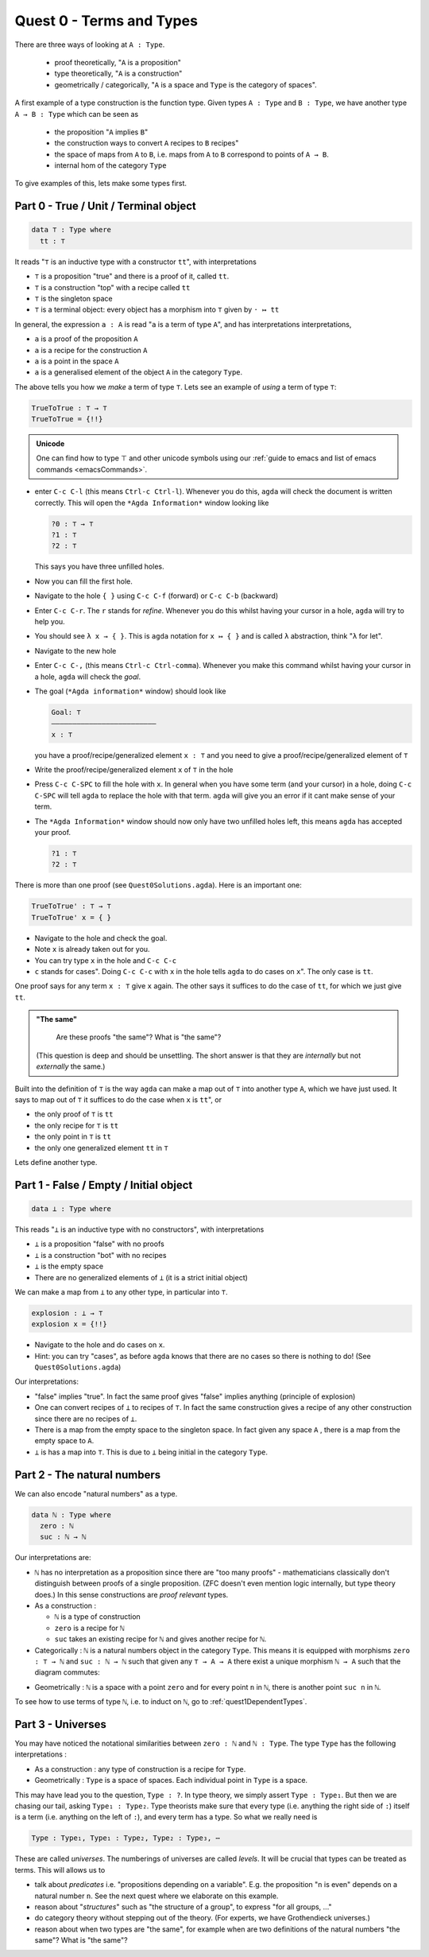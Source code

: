 .. _quest0TermsAndTypes:

*************************
Quest 0 - Terms and Types
*************************

There are three ways of looking at ``A : Type``.

  - proof theoretically, "``A`` is a proposition"
  - type theoretically, "``A`` is a construction"
  - geometrically / categorically,
    "``A`` is a space and ``Type`` is the category of spaces".

A first example of a type construction is the function type.
Given types ``A : Type`` and ``B : Type``,
we have another type ``A → B : Type`` which can be seen as

  - the proposition "``A`` implies ``B``"
  - the construction ways to convert ``A`` recipes to ``B`` recipes"
  - the space of maps from ``A`` to ``B``,
    i.e. maps from ``A`` to ``B`` correspond to points of ``A → B``.
  - internal hom of the category ``Type``

To give examples of this, lets make some types first.

Part 0 - True / Unit / Terminal object
======================================

.. code:: agda

   data ⊤ : Type where
     tt : ⊤

It reads "``⊤`` is an inductive type with a constructor ``tt``",
with interpretations

- ``⊤`` is a proposition "true" and there is a proof of it, called ``tt``.
- ``⊤`` is a construction "top" with a recipe called ``tt``
- ``⊤`` is the singleton space
- ``⊤`` is a terminal object: every object has a morphism into ``⊤`` given by ``· ↦ tt``

In general, the expression ``a : A`` is read "``a`` is a term of type ``A``",
and has interpretations interpretations,

- ``a`` is a proof of the proposition ``A``
- ``a`` is a recipe for the construction ``A``
- ``a`` is a point in the space ``A``
- ``a`` is a generalised element of the object ``A`` in the category ``Type``.

The above tells you how we *make* a term of type ``⊤``.
Lets see an example of *using* a term of type ``⊤``:

.. code:: agda

   TrueToTrue : ⊤ → ⊤
   TrueToTrue = {!!}

.. admonition:: Unicode

   One can find how to type ⊤ and other unicode symbols using
   our :ref:`guide to emacs and list of emacs commands <emacsCommands>`.

- enter ``C-c C-l`` (this means ``Ctrl-c Ctrl-l``).
  Whenever you do this, ``agda`` will check the document is written correctly.
  This will open the ``*Agda Information*`` window looking like

  .. code::

    ?0 : ⊤ → ⊤
    ?1 : ⊤
    ?2 : ⊤


  This says you have three unfilled holes.

- Now you can fill the first hole.
- Navigate to the hole ``{ }`` using ``C-c C-f`` (forward) or ``C-c C-b`` (backward)
- Enter ``C-c C-r``. The ``r`` stands for *refine*.
  Whenever you do this whilst having your cursor in a hole,
  ``agda`` will try to help you.
- You should see ``λ x → { }``. This is ``agda`` notation for ``x ↦ { }``
  and is called ``λ`` abstraction, think "``λ`` for let".
- Navigate to the new hole
- Enter ``C-c C-,`` (this means ``Ctrl-c Ctrl-comma``).
  Whenever you make this command whilst having your cursor in a hole,
  ``agda`` will check the *goal*.
- The goal (``*Agda information*`` window) should look like

  .. code::

    Goal: ⊤
    —————————————————————————
    x : ⊤

  you have a proof/recipe/generalized element ``x : ⊤``
  and you need to give a proof/recipe/generalized element of ``⊤``
- Write the proof/recipe/generalized element ``x`` of ``⊤`` in the hole
- Press ``C-c C-SPC`` to fill the hole with ``x``.
  In general when you have some term (and your cursor) in a hole,
  doing ``C-c C-SPC`` will tell ``agda`` to replace the hole with that term.
  ``agda`` will give you an error if it cant make sense of your term.
- The ``*Agda Information*`` window should now only have two unfilled holes left,
  this means ``agda`` has accepted your proof.

  .. code::

    ?1 : ⊤
    ?2 : ⊤

There is more than one proof (see ``Quest0Solutions.agda``).
Here is an important one:

.. code:: agda

   TrueToTrue' : ⊤ → ⊤
   TrueToTrue' x = { }

- Navigate to the hole and check the goal.
- Note ``x`` is already taken out for you.
- You can try type ``x`` in the hole and ``C-c C-c``
- ``c`` stands for cases".
  Doing ``C-c C-c`` with ``x`` in the hole
  tells ``agda`` to do cases on ``x``".
  The only case is ``tt``.

One proof says for any term ``x : ⊤`` give ``x`` again.
The other says it suffices to do the case of ``tt``,
for which we just give ``tt``.

.. admonition:: "The same"

   Are these proofs "the same"? What is "the same"?

  (This question is deep and should be unsettling.
  The short answer is that they are *internally* but
  not *externally* the same.)

Built into the definition of ``⊤`` is the way ``agda`` can make a map out of ``⊤``
into another type ``A``, which we have just used.
It says to map out of ``⊤`` it suffices to do the case when ``x`` is ``tt``", or

- the only proof of ``⊤`` is ``tt``
- the only recipe for ``⊤`` is ``tt``
- the only point in ``⊤`` is ``tt``
- the only one generalized element ``tt`` in ``⊤``

Lets define another type.

Part 1 - False / Empty / Initial object
=======================================

.. code::

   data ⊥ : Type where

This reads "``⊥`` is an inductive type with no constructors",
with interpretations

- ``⊥`` is a proposition "false" with no proofs
- ``⊥`` is a construction "bot" with no recipes
- ``⊥`` is the empty space
- There are no generalized elements of ``⊥`` (it is a strict initial object)

We can make a map from ``⊥`` to any other type, in particular into ``⊤``.

.. code:: agda

  explosion : ⊥ → ⊤
  explosion x = {!!}

- Navigate to the hole and do cases on ``x``.

- Hint: you can try "cases", as before
  ``agda`` knows that there are no cases so there is nothing to do!
  (See ``Quest0Solutions.agda``)

Our interpretations:

- "false" implies "true".
  In fact the same proof gives "false" implies anything (principle of explosion)
- One can convert recipes of ``⊥`` to recipes of ``⊤``.
  In fact the same construction gives a recipe of
  any other construction since
  there are no recipes of ``⊥``.
- There is a map from the empty space to the singleton space.
  In fact given any space ``A`` , there is a map
  from the empty space to ``A``.
- ``⊥`` is has a map into ``⊤``.
  This is due to ``⊥`` being initial
  in the category ``Type``.

Part 2 - The natural numbers
============================

We can also encode "natural numbers" as a type.

.. code::

   data ℕ : Type where
     zero : ℕ
     suc : ℕ → ℕ

Our interpretations are:

- ``ℕ`` has no interpretation as a proposition since
  there are "too many proofs" -
  mathematicians classically don't distinguish
  between proofs of a single proposition.
  (ZFC doesn't even mention logic internally,
  but type theory does.)
  In this sense constructions are *proof relevant* types.

- As a construction :

  - ``ℕ`` is a type of construction
  - ``zero`` is a recipe for ``ℕ``
  - ``suc`` takes an existing recipe for ``ℕ`` and gives
    another recipe for ``ℕ``.

- Categorically :
  ``ℕ`` is a natural numbers object in the category ``Type``.
  This means it is equipped with morphisms ``zero : ⊤ → ℕ``
  and ``suc : ℕ → ℕ`` such that
  given any ``⊤ → A → A`` there exist a unique morphism ``ℕ → A``
  such that the diagram commutes:

.. image:: images/nno.png
   :width: 500
   :alt: nno

- Geometrically : ``ℕ`` is a space with a point ``zero``
  and for every point ``n`` in ``ℕ``, there is another point
  ``suc n`` in ``ℕ``.

.. Previous version :
   we will show that ``ℕ`` is a discrete space in
   :ref:`a later arc<isSetNat>`.
   We call discrete spaces *sets*.

To see how to use terms of type ``ℕ``, i.e. to induct on ``ℕ``,
go to :ref:`quest1DependentTypes`.

.. _part3Universes:

Part 3 - Universes
==================

You may have noticed the notational similarities between
``zero : ℕ`` and ``ℕ : Type``.
The type ``Type`` has the following interpretations :

- As a construction :
  any type of construction is a recipe for ``Type``.
- Geometrically :
  ``Type`` is a space of spaces.
  Each individual point in ``Type`` is a space.

This may have lead you to the question, ``Type : ?``.
In type theory, we simply assert ``Type : Type₁``.
But then we are chasing our tail, asking ``Type₁ : Type₂``.
Type theorists make sure that every type
(i.e. anything the right side of ``:``)
itself is a term (i.e. anything on the left of ``:``),
and every term has a type.
So what we really need is

.. code::

   Type : Type₁, Type₁ : Type₂, Type₂ : Type₃, ⋯

These are called *universes*.
The numberings of universes are called *levels*.
It will be crucial that types can be treated as terms.
This will allows us to

- talk about *predicates* i.e. "propositions depending on a variable".
  E.g. the proposition "``n`` is even" depends on a natural number ``n``.
  See the next quest where we elaborate on this example.
- reason about "*structures*" such as "the structure of a group",
  to express "for all groups, ..."
- do category theory without stepping out of the theory.
  (For experts, we have Grothendieck universes.)
- reason about when two types are "the same",
  for example when are two definitions of
  the natural numbers "the same"? What is "the same"?
